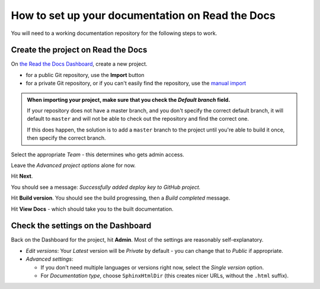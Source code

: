 How to set up your documentation on Read the Docs
=================================================

You will need to a working documentation repository for the following steps to work.


Create the project on Read the Docs
----------------------------------------

On `the Read the Docs Dashboard <https://readthedocs.com/dashboard/>`_, create a new project.

* for a public Git repository, use the **Import** button
* for a private Git repository, or if you can't easily find the repository, use
  the `manual import <https://readthedocs.com/dashboard/import/manual/>`_

..  admonition:: When importing your project, make sure that you check the *Default branch*
	field.

	If your repository does not have a |wokeignore:rule=master| branch,
        and you don't specify the correct default branch, it will default to |wokeignore:rule=master-code| and will not be able to check out the repository and find the correct one.

        If this does happen, the solution is to add a |wokeignore:rule=master-code| branch to the project until you're able to build it once, then specify the correct branch.

Select the appropriate *Team* - this determines who gets admin access.

Leave the *Advanced project options* alone for now.

Hit **Next**.

You should see a message: *Successfully added deploy key to GitHub project.*

Hit **Build version**. You should see the build progressing, then a *Build completed* message.

Hit **View Docs** - which should take you to the built documentation.


Check the settings on the Dashboard
------------------------------------

Back on the Dashboard for the project, hit **Admin**. Most of the settings are reasonably self-explanatory.

* *Edit versions*: Your *Latest* version will be *Private* by default - you
  can change that to *Public* if appropriate.

* *Advanced settings*:

  * If you don't need multiple languages or versions right now, select
    the *Single version* option.
  * For *Documentation type*, choose ``SphinxHtmlDir`` (this creates nicer URLs,
    without the ``.html`` suffix).


.. |wokeignore:rule=master| replace:: master
.. |wokeignore:rule=master-code| replace:: ``master``
